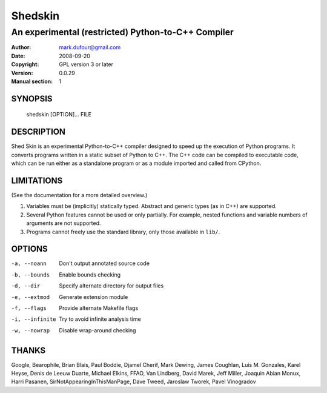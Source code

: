 ========
Shedskin
========

---------------------------------------------------
An experimental (restricted) Python-to-C++ Compiler
---------------------------------------------------

:Author: mark.dufour@gmail.com
:Date:   2008-09-20
:Copyright: GPL version 3 or later
:Version: 0.0.29
:Manual section: 1

SYNOPSIS
========

  shedskin [OPTION]... FILE

DESCRIPTION
===========

Shed Skin is an experimental Python-to-C++ compiler designed to speed up the execution of Python programs. It converts programs written in a static subset of Python to C++. The C++ code can be compiled to executable code, which can be run either as a standalone program or as a module imported and called from CPython. 

LIMITATIONS
===========
(See the documentation for a more detailed overview.)

1. Variables must be (implicitly) statically typed. Abstract and generic types (as in C++) are supported.
2. Several Python features cannot be used or only partially. For example, nested functions and variable numbers of arguments are not supported.
3. Programs cannot freely use the standard library, only those available in ``lib/``.

OPTIONS
=======

-a, --noann             Don't output annotated source code
-b, --bounds            Enable bounds checking
-d, --dir               Specify alternate directory for output files
-e, --extmod            Generate extension module
-f, --flags             Provide alternate Makefile flags
-i, --infinite          Try to avoid infinite analysis time 
-w, --nowrap            Disable wrap-around checking 

THANKS
======
Google, Bearophile, Brian Blais, Paul Boddie, Djamel Cherif, Mark Dewing, James Coughlan, Luis M. Gonzales, Karel Heyse, Denis de Leeuw Duarte, Michael Elkins, FFAO, Van Lindberg, David Marek, Jeff Miller, Joaquin Abian Monux, Harri Pasanen, SirNotAppearingInThisManPage, Dave Tweed, Jaroslaw Tworek, Pavel Vinogradov
